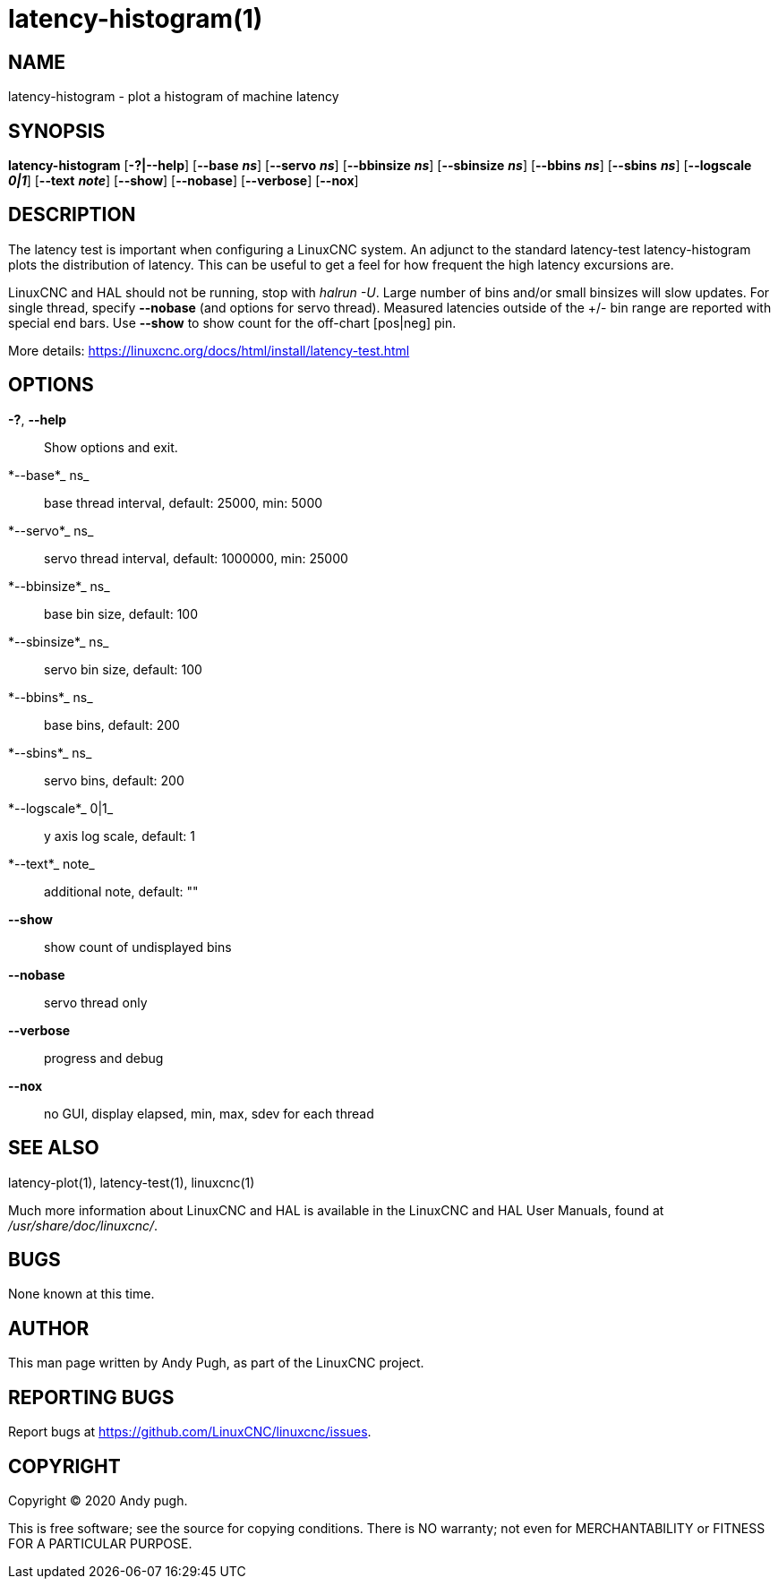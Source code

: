 = latency-histogram(1)

== NAME

latency-histogram - plot a histogram of machine latency

== SYNOPSIS

*latency-histogram* [*-?|--help*] [*--base* *_ns_*] [*--servo* *_ns_*] [*--bbinsize* *_ns_*] [*--sbinsize* *_ns_*] [*--bbins* *_ns_*] [*--sbins* *_ns_*] [*--logscale* *_0|1_*] [*--text* *_note_*] [*--show*] [*--nobase*] [*--verbose*] [*--nox*]

== DESCRIPTION

The latency test is important when configuring a LinuxCNC system. An
adjunct to the standard latency-test latency-histogram plots the
distribution of latency. This can be useful to get a feel for how
frequent the high latency excursions are.

LinuxCNC and HAL should not be running, stop with _halrun -U_. Large
number of bins and/or small binsizes will slow updates. For single
thread, specify *--nobase* (and options for servo thread). Measured
latencies outside of the +/- bin range are reported with special end
bars. Use *--show* to show count for the off-chart [pos|neg] pin.

More details: https://linuxcnc.org/docs/html/install/latency-test.html

== OPTIONS

*-?*, *--help*::
  Show options and exit.
*--base*_ ns_::
  base thread interval, default: 25000, min: 5000
*--servo*_ ns_::
  servo thread interval, default: 1000000, min: 25000
*--bbinsize*_ ns_::
  base bin size, default: 100
*--sbinsize*_ ns_::
  servo bin size, default: 100
*--bbins*_ ns_::
  base bins, default: 200
*--sbins*_ ns_::
  servo bins, default: 200
*--logscale*_ 0|1_::
  y axis log scale, default: 1
*--text*_ note_::
  additional note, default: ""
*--show*::
  show count of undisplayed bins
*--nobase*::
  servo thread only
*--verbose*::
  progress and debug
*--nox*::
  no GUI, display elapsed, min, max, sdev for each thread

== SEE ALSO

latency-plot(1), latency-test(1), linuxcnc(1)

Much more information about LinuxCNC and HAL is available in the
LinuxCNC and HAL User Manuals, found at _/usr/share/doc/linuxcnc/_.

== BUGS

None known at this time.

== AUTHOR

This man page written by Andy Pugh, as part of the LinuxCNC project.

== REPORTING BUGS

Report bugs at https://github.com/LinuxCNC/linuxcnc/issues.

== COPYRIGHT

Copyright © 2020 Andy pugh.

This is free software; see the source for copying conditions. There is
NO warranty; not even for MERCHANTABILITY or FITNESS FOR A PARTICULAR
PURPOSE.
